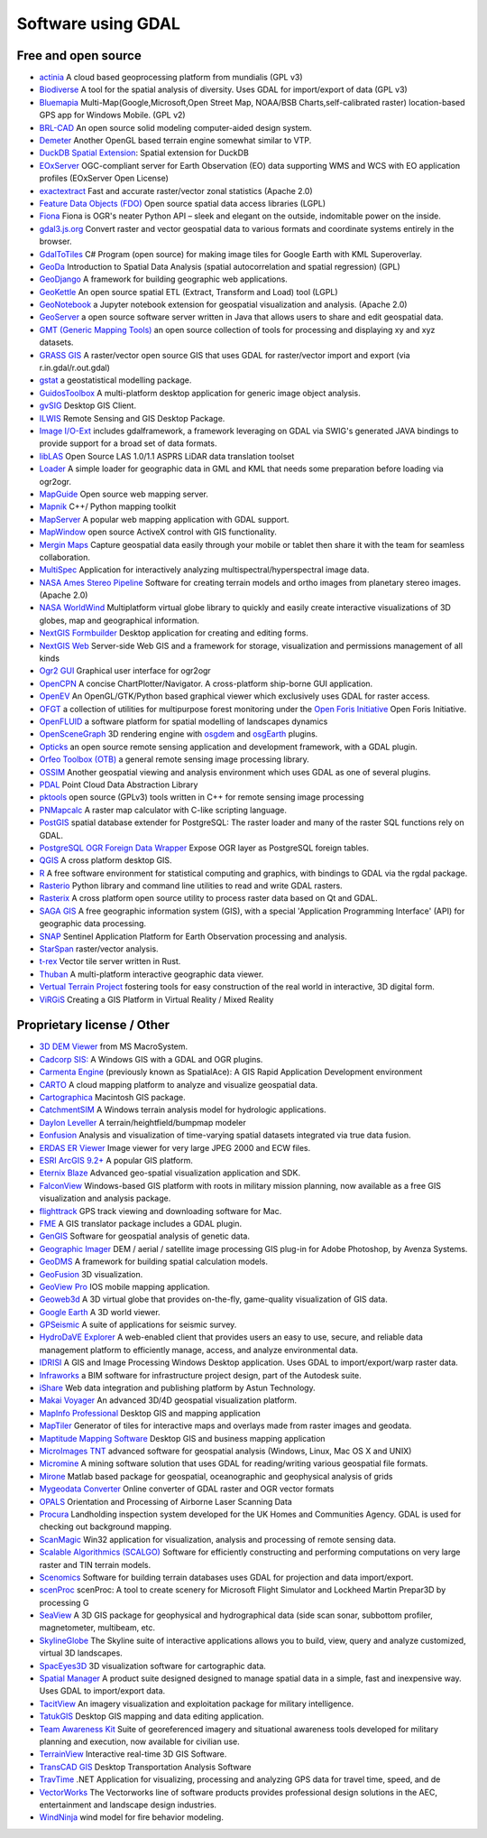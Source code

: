 .. _software_using_gdal:

================================================================================
Software using GDAL
================================================================================

Free and open source
--------------------

- `actinia <https://actinia.mundialis.de/>`_ A cloud based geoprocessing platform from mundialis (GPL v3)
- `Biodiverse <http://shawnlaffan.github.io/biodiverse>`_ A tool for the spatial analysis of diversity. Uses GDAL for import/export of data (GPL v3)
- `Bluemapia <https://sourceforge.net/projects/bluemapia/>`_ Multi-Map(Google,Microsoft,Open Street Map, NOAA/BSB Charts,self-calibrated raster) location-based GPS app for Windows Mobile. (GPL v2)
- `BRL-CAD <https://brlcad.org>`_ An open source solid modeling computer-aided design system.
- `Demeter <http://demeter.sourceforge.net/>`_ Another OpenGL based terrain engine somewhat similar to VTP.
- `DuckDB Spatial Extension <https://duckdb.org/docs/extensions/spatial>`_: Spatial extension for DuckDB
- `EOxServer <http://eoxserver.org>`_  OGC-compliant server for Earth Observation (EO) data supporting WMS and WCS with EO application profiles (EOxServer Open License)
- `exactextract <https://github.com/isciences/exactextract>`_ Fast and accurate raster/vector zonal statistics (Apache 2.0)
- `Feature Data Objects (FDO)  <http://fdo.osgeo.org>`_  Open source spatial data access libraries (LGPL)
- `Fiona  <http://pypi.python.org/pypi/Fiona>`_  Fiona is OGR's neater Python API – sleek and elegant on the outside, indomitable power on the inside.
- `gdal3.js.org <https://gdal3.js.org>`_  Convert raster and vector geospatial data to various formats and coordinate systems entirely in the browser.
- `GdalToTiles  <http://www.codeplex.com/gdal2tilescsharp>`_  C# Program (open source) for making image tiles for Google Earth with KML Superoverlay.
- `GeoDa  <http://geodacenter.github.io/index.html>`_  Introduction to Spatial Data Analysis (spatial autocorrelation and spatial regression) (GPL)
- `GeoDjango  <https://docs.djangoproject.com/en/dev/ref/contrib/gis/>`_  A framework for building geographic web applications.
- `GeoKettle  <https://live.osgeo.org/archive/10.0/en/overview/geokettle_overview.html>`_  An open source spatial ETL (Extract, Transform and Load) tool (LGPL)
- `GeoNotebook  <https://github.com/OpenGeoscience/geonotebook>`_  a Jupyter notebook extension for geospatial visualization and analysis. (Apache 2.0)
- `GeoServer  <http://geoserver.org>`_  a open source software server written in Java that allows users to share and edit geospatial data.
- `GMT (Generic Mapping Tools)  <http://gmt.soest.hawaii.edu>`_  an open source collection of tools for processing and displaying xy and xyz datasets.
- `GRASS GIS  <http://grass.osgeo.org>`_  A raster/vector open source GIS that uses GDAL for raster/vector import and export (via r.in.gdal/r.out.gdal)
- `gstat  <http://www.gstat.org>`_  a geostatistical modelling package.
- `GuidosToolbox  <https://forest.jrc.ec.europa.eu/en/activities/lpa/gtb/>`_  A multi-platform desktop application for generic image object analysis.
- `gvSIG  <http://www.gvsig.com>`_  Desktop GIS Client.
- `ILWIS  <http://www.itc.nl/ilwis>`_  Remote Sensing and GIS Desktop Package.
- `Image I/O-Ext  <https://github.com/geosolutions-it/imageio-ext>`_  includes gdalframework, a framework leveraging on GDAL via SWIG's generated JAVA bindings to provide support for a broad set of data formats.
- `libLAS  <https://liblas.org>`_  Open Source LAS 1.0/1.1 ASPRS LiDAR data translation toolset
- `Loader  <https://github.com/AstunTechnology/Loader>`_  A simple loader for geographic data in GML and KML that needs some preparation before loading via ogr2ogr.
- `MapGuide  <http://mapguide.osgeo.org>`_  Open source web mapping server.
- `Mapnik  <http://mapnik.org>`_  C++/ Python mapping toolkit
- `MapServer  <http://mapserver.org/index.html>`_  A popular web mapping application with GDAL support.
- `MapWindow  <http://www.mapwindow.org>`_  open source ActiveX control with GIS functionality.
- `Mergin Maps  <http://www.merginmaps.com>`_  Capture geospatial data easily through your mobile or tablet then share it with the team for seamless collaboration.
- `MultiSpec <https://github.com/larrybiehl/MultiSpec>`_ Application for interactively analyzing multispectral/hyperspectral image data.
- `NASA Ames Stereo Pipeline  <https://github.com/NeoGeographyToolkit/StereoPipeline>`_  Software for creating terrain models and ortho images from planetary stereo images. (Apache 2.0)
- `NASA WorldWind  <https://worldwind.arc.nasa.gov/>`_   Multiplatform virtual globe library to quickly and easily create interactive visualizations of 3D globes, map and geographical information.
- `NextGIS Formbuilder  <http://nextgis.com/nextgis-formbuilder>`_ Desktop application for creating and editing forms.
- `NextGIS Web  <http://nextgis.com/nextgis-web>`_ Server-side Web GIS and a framework for storage, visualization and permissions management of all kinds
- `Ogr2 GUI  <https://sourceforge.net/projects/ogr2gui/>`_ Graphical user interface for ogr2ogr
- `OpenCPN  <http://opencpn.org>`_  A concise ChartPlotter/Navigator. A cross-platform ship-borne GUI application.
- `OpenEV  <http://openev.sourceforge.net>`_  An OpenGL/GTK/Python based graphical viewer which exclusively uses GDAL for raster access.
- `OFGT <https://github.com/openforis/geospatial-toolkit>`_  a collection of utilities for multipurpose forest monitoring under the `Open Foris Initiative <http://km.fao.org/OFwiki/index.php/Main_Page>`_ Open Foris Initiative.
- `OpenFLUID  <https://www.openfluid-project.org>`_  a software platform for spatial modelling of landscapes dynamics
- `OpenSceneGraph  <http://www.openscenegraph.org>`_  3D rendering engine with `osgdem <http://www.openscenegraph.org/projects/osg/wiki/Support/UserGuides/osgdem>`_ and `osgEarth <http://wush.net/trac/osgearth/wiki/Downloads>`_ plugins.
- `Opticks  <http://opticks.org>`_  an open source remote sensing application and development framework, with a GDAL plugin.
- `Orfeo Toolbox (OTB)  <http://www.orfeo-toolbox.org>`_  a general remote sensing image processing library.
- `OSSIM  <http://www.ossim.org>`_  Another geospatial viewing and analysis environment which uses GDAL as one of several plugins.
- `PDAL  <https://pdal.io>`_  Point Cloud Data Abstraction Library
- `pktools  <http://pktools.nongnu.org/html/index.html>`_  open source (GPLv3) tools written in C++ for remote sensing image processing
- `PNMapcalc  <http://pawel.netzel.pl/index.php?id=software#a_mapcalc>`_  A raster map calculator with C-like scripting language.
- `PostGIS  <http://www.postgis.net>`_ spatial database extender for PostgreSQL: The raster loader and many of the raster SQL functions rely on GDAL.
- `PostgreSQL OGR Foreign Data Wrapper <https://github.com/pramsey/pgsql-ogr-fdw>`_ Expose OGR layer as PostgreSQL foreign tables.
- `QGIS <http://www.qgis.org>`_ A cross platform desktop GIS.
- `R <http://www.r-project.org>`_ A free software environment for statistical computing and graphics, with bindings to GDAL via the rgdal package.
- `Rasterio  <https://rasterio.readthedocs.io>`_  Python library and command line utilities to read and write GDAL rasters.
- `Rasterix  <https://github.com/mogasw/rasterix/>`_  A cross platform open source utility to process raster data based on Qt and GDAL.
- `SAGA GIS  <http://www.saga-gis.org/en/index.html>`_ A free geographic information system (GIS), with a special 'Application Programming Interface' (API) for geographic data processing.
- `SNAP  <http://step.esa.int/main/toolboxes/snap>`_  Sentinel Application Platform for Earth Observation processing and analysis.
- `StarSpan  <https://github.com/Ecotrust/starspan>`_  raster/vector analysis.
- `t-rex  <http://t-rex.tileserver.ch>`_  Vector tile server written in Rust.
- `Thuban  <http://thuban.intevation.org>`_  A multi-platform interactive geographic data viewer.
- `Vertual Terrain Project  <http://www.vterrain.org>`_  fostering tools for easy construction of the real world in interactive, 3D digital form.
- `ViRGiS <https://www.virgis.org/>`__ Creating a GIS Platform in Virtual Reality / Mixed Reality

Proprietary license / Other
---------------------------

- `3D DEM Viewer <http://www.msmacrosystem.nl/Ilwis/index.html>`_ from MS MacroSystem.
- `Cadcorp SIS: <http://www.cadcorp.com>`_ A Windows GIS with a GDAL and OGR plugins.
- `Carmenta Engine  <http://www.carmenta.com>`_ (previously known as SpatialAce): A GIS Rapid Application Development environment
- `CARTO <http://www.carto.com>`_ A cloud mapping platform to analyze and visualize geospatial data.
- `Cartographica <http://www.macgis.com>`_ Macintosh GIS package.
- `CatchmentSIM <https://csse.com.au/index.php/products/catchmentsim>`_  A Windows terrain analysis model for hydrologic applications.
- `Daylon Leveller <https://www.daylongraphics.com/products/leveller.php>`_ A terrain/heightfield/bumpmap modeler
- `Eonfusion <http://www.eonfusion.com>`_  Analysis and visualization of time-varying spatial datasets integrated via true data fusion.
- `ERDAS ER Viewer  <https://www.hexagongeospatial.com/products/power-portfolio/other-producer-products/erdas-er-viewer>`_ Image viewer for very large JPEG 2000 and ECW files.
- `ESRI ArcGIS 9.2+ <http://www.esri.com>`_  A popular GIS platform.
- `Eternix Blaze <http://www.eternix.co.il>`_ Advanced geo-spatial visualization application and SDK.
- `FalconView  <http://www.falconview.org>`_  Windows-based GIS platform with roots in military mission planning, now available as a free GIS visualization and analysis package.
- `flighttrack  <http://flighttrack.sourceforge.net>`_  GPS track viewing and downloading software for Mac.
- `FME  <http://www.safe.com>`_  A GIS translator package includes a GDAL plugin.
- `GenGIS  <http://kiwi.cs.dal.ca/GenGIS>`_  Software for geospatial analysis of genetic data.
- `Geographic Imager  <https://www.avenza.com/geographic-imager>`_  DEM / aerial / satellite image processing GIS plug-in for Adobe Photoshop, by Avenza Systems.
- `GeoDMS  <http://www.objectvision.hosting.it-rex.nl/geodms>`_  A framework for building spatial calculation models.
- `GeoFusion  <http://www.geofusion.com>`_  3D visualization.
- `GeoView Pro  <https://apps.apple.com/lu/app/geoview-pro/id590559352?l=fr>`_  IOS mobile mapping application.
- `Geoweb3d  <http://www.geoweb3d.com>`_  A 3D virtual globe that provides on-the-fly, game-quality visualization of GIS data.
- `Google Earth  <http://earth.google.com>`_  A 3D world viewer.
- `GPSeismic  <http://www.gpseismic.com>`_  A suite of applications for seismic survey.
- `HydroDaVE Explorer  <http://www.hydrodave.com>`_  A web-enabled client that provides users an easy to use, secure, and reliable data management platform to efficiently manage, access, and analyze environmental data.
- `IDRISI  <http://www.idrisi.com>`_  A GIS and Image Processing Windows Desktop application. Uses GDAL to import/export/warp raster data.
- `Infraworks  <https://www.autodesk.com/products/infraworks/overview>`_  a BIM software for infrastructure project design, part of the Autodesk suite.
- `iShare  <https://www.astuntechnology.com/cloud-products/ishare/>`_  Web data integration and publishing platform by Astun Technology.
- `Makai Voyager  <http://voyager.makai.com>`_  An advanced 3D/4D geospatial visualization platform.
- `MapInfo Professional  <http://www.mapinfo.com/product/mapinfo-professional>`_  Desktop GIS and mapping application
- `MapTiler  <http://www.maptiler.com>`_  Generator of tiles for interactive maps and overlays made from raster images and geodata.
- `Maptitude Mapping Software <http://www.caliper.com/maptitude/mappingsoftware.htm>`_  Desktop GIS and business mapping application
- `MicroImages TNT <http://www.microimages.com>`_  advanced software for geospatial analysis (Windows, Linux, Mac OS X and UNIX)
- `Micromine  <http://www.micromine.com>`_  A mining software solution that uses GDAL for reading/writing various geospatial file formats.
- `Mirone  <http://joa-quim.pt/mirone/main.html>`_  Matlab based package for geospatial, oceanographic and geophysical analysis of grids
- `Mygeodata Converter  <http://mygeodata.eu/apps/converter/index_EN.html>`_  Online converter of GDAL raster and OGR vector formats
- `OPALS  <https://opals.geo.tuwien.ac.at/html/stable/index.html>`_ Orientation and Processing of Airborne Laser Scanning Data
- `Procura  <http://www.michellcomputing.co.uk/procura.html>`_ Landholding inspection system developed for the UK Homes and Communities Agency. GDAL is used for checking out background mapping.
- `ScanMagic  <https://www.scanex.ru/en/software/vizualizatsiya-i-katalogizatsiya/scan-magic/>`_ Win32 application for visualization, analysis and processing of remote sensing data.
- `Scalable Algorithmics (SCALGO)  <http://scalgo.com>`_  Software for efficiently constructing and performing computations on very large raster and TIN terrain models.
- `Scenomics  <http://www.scenomics.com>`_  Software for building terrain databases uses GDAL for projection and data import/export.
- `scenProc  <http://www.scenerydesign.org/scenproc>`_ scenProc: A tool to create scenery for Microsoft Flight Simulator and Lockheed Martin Prepar3D by processing G
- `SeaView  <https://www.seaviewgis.com>`_  A 3D GIS package for geophysical and hydrographical data (side scan sonar, subbottom profiler, magnetometer, multibeam, etc.
- `SkylineGlobe  <http://www.skylineglobe.com>`_  The Skyline suite of interactive applications allows you to build, view, query and analyze customized, virtual 3D landscapes.
- `SpacEyes3D  <http://www.spaceyes.com>`_  3D visualization software for cartographic data.
- `Spatial Manager  <http://www.spatialmanager.com>`_  A product suite designed designed to manage spatial data in a simple, fast and inexpensive way. Uses GDAL to import/export data.
- `TacitView  <https://www.insitu.com/information-delivery/information-processing/tacitview>`_  An imagery visualization and exploitation package for military intelligence.
- `TatukGIS  <http://www.tatukgis.com>`_  Desktop GIS mapping and data editing application.
- `Team Awareness Kit <https://tak.gov>`_  Suite of georeferenced imagery and situational awareness tools developed for military planning and execution, now available for civilian use.
- `TerrainView  <http://www.viewtec.net>`_  Interactive real-time 3D GIS Software.
- `TransCAD GIS  <http://www.caliper.com>`_  Desktop Transportation Analysis Software
- `TravTime  <https://travtime.software.informer.com/download/>`_  .NET Application for visualizing, processing and analyzing GPS data for travel time, speed, and de
- `VectorWorks <http://www.vectorworks.net>`_ The Vectorworks line of software products provides professional design solutions in the AEC, entertainment and landscape design industries.
- `WindNinja  <https://www.firelab.org/project/windninja>`_  wind model for fire behavior modeling.
